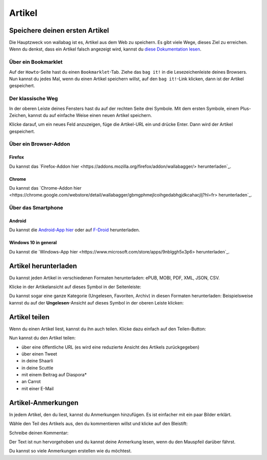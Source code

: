 Artikel
=======

Speichere deinen ersten Artikel
-------------------------------

Die Hauptzweck von wallabag ist es, Artikel aus dem Web zu speichern. Es gibt viele Wege, dieses Ziel zu erreichen.
Wenn du denkst, dass ein Artikel falsch angezeigt wird, kannst du `diese Dokumentation lesen <http://doc.wallabag.org/de/master/user/errors_during_fetching.html>`_.

Über ein Bookmarklet
^^^^^^^^^^^^^^^^^^^^

Auf der ``Howto``-Seite hast du einen ``Bookmarklet``-Tab. Ziehe das ``bag it!`` in die Lesezeichenleiste deines Browsers.
Nun kannst du jedes Mal, wenn du einen Artikel speichern willst, auf den ``bag it!``-Link klicken, dann ist der Artikel gespeichert.

Der klassische Weg
^^^^^^^^^^^^^^^^^^

In der oberen Leiste deines Fensters hast du auf der rechten Seite drei Symbole. Mit dem ersten Symbole, einem Plus-Zeichen, kannst du auf einfache Weise einen neuen Artikel speichern.

.. image:: ../../img/user/topbar.png
   :alt: Top bar
   :align: center

Klicke darauf, um ein neues Feld anzuzeigen, füge die Artikel-URL ein und drücke Enter. Dann wird der Artikel gespeichert.

Über ein Browser-Addon
^^^^^^^^^^^^^^^^^^^^^^

Firefox
"""""""

Du kannst das `Firefox-Addon hier <https://addons.mozilla.org/firefox/addon/wallabagger/> herunterladen`_.

Chrome
""""""

Du kannst das `Chrome-Addon hier <https://chrome.google.com/webstore/detail/wallabagger/gbmgphmejlcoihgedabhgjdkcahacjlj?hl=fr> herunterladen`_.

Über das Smartphone
^^^^^^^^^^^^^^^^^^^

Android
"""""""

Du kannst die `Android-App hier <https://play.google.com/store/apps/details?id=fr.gaulupeau.apps.InThePoche>`_ oder auf `F-Droid <https://f-droid.org/repository/browse/?fdid=fr.gaulupeau.apps.InThePoche>`_ herunterladen.

Windows 10 in general
"""""""""""""""""""""

Du kannst die `Windows-App hier <https://www.microsoft.com/store/apps/9nblggh5x3p6> herunterladen`_.

Artikel herunterladen
---------------------

Du kannst jeden Artikel in verschiedenen Formaten herunterladen: ePUB, MOBI, PDF, XML, JSON, CSV.

Klicke in der Artikelansicht auf dieses Symbol in der Seitenleiste:

.. image:: ../../img/user/download_article.png
   :alt: Artikel herunterladen
   :align: center

Du kannst sogar eine ganze Kategorie (Ungelesen, Favoriten, Archiv) in diesen Formaten herunterladen: 
Beispielsweise kannst du auf der **Ungelesen**-Ansicht auf dieses Symbol in der oberen Leiste klicken:

.. image:: ../../img/user/download_articles.png
   :alt: Artikel herunterladen
   :align: center

Artikel teilen
--------------

Wenn du einen Artikel liest, kannst du ihn auch teilen. Klicke dazu einfach auf den Teilen-Button:

.. image:: ../../img/user/share.png
   :alt: Artikel teilen
   :align: center

Nun kannst du den Artikel teilen:

- über eine öffentliche URL (es wird eine reduzierte Ansicht des Artikels zurückgegeben)
- über einen Tweet
- in deine Shaarli
- in deine Scuttle
- mit einem Beitrag auf Diaspora*
- an Carrot
- mit einer E-Mail

Artikel-Anmerkungen
-------------------

In jedem Artikel, den du liest, kannst du Anmerkungen hinzufügen. Es ist einfacher mit ein paar Bilder erklärt.

Wähle den Teil des Artikels aus, den du kommentieren willst und klicke auf den Bleistift:

.. image:: ../../img/user/annotations_1.png
   :alt: Wähle den Text
   :align: center

Schreibe deinen Kommentar:

.. image:: ../../img/user/annotations_2.png
   :alt: Schreibe deinen Kommentar
   :align: center

Der Text ist nun hervorgehoben und du kannst deine Anmerkung lesen, wenn du den Mauspfeil darüber fährst.

.. image:: ../../img/user/annotations_3.png
   :alt: lese deine Anmerkung
   :align: center

Du kannst so viele Anmerkungen erstellen wie du möchtest.
